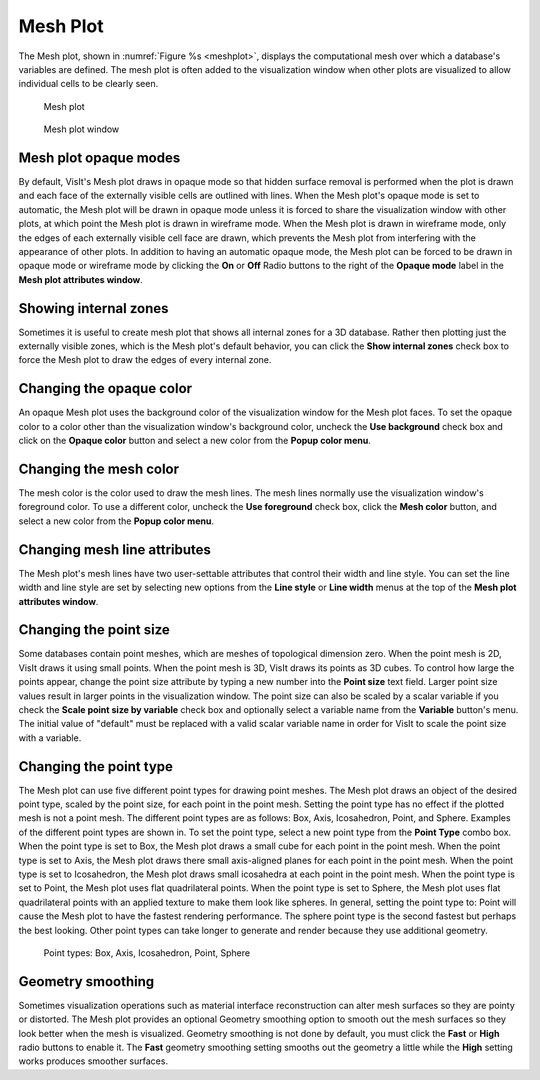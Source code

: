 Mesh Plot
~~~~~~~~~

The Mesh plot, shown in :numref:`Figure %s <meshplot>`, displays the computational
mesh over which a database's variables are defined. The mesh plot is often
added to the visualization window when other plots are visualized to allow
individual cells to be clearly seen.

.. _meshplot:

.. figure:: ../images/meshplot.png

   Mesh plot

.. _meshwindow:

.. figure:: ../images/meshwindow.png

   Mesh plot window

Mesh plot opaque modes
""""""""""""""""""""""

By default, VisIt's Mesh plot draws in opaque mode so that hidden surface
removal is performed when the plot is drawn and each face of the externally
visible cells are outlined with lines. When the Mesh plot's opaque mode is
set to automatic, the Mesh plot will be drawn in opaque mode unless it is
forced to share the visualization window with other plots, at which point
the Mesh plot is drawn in wireframe mode. When the Mesh plot is drawn in
wireframe mode, only the edges of each externally visible cell face are
drawn, which prevents the Mesh plot from interfering with the appearance of
other plots. In addition to having an automatic opaque mode, the Mesh plot
can be forced to be drawn in opaque mode or wireframe mode by clicking the
**On** or **Off** Radio buttons to the right of the **Opaque mode** label in the
**Mesh plot attributes window**.

Showing internal zones
""""""""""""""""""""""

Sometimes it is useful to create mesh plot that shows all internal zones for a
3D database. Rather then plotting just the externally visible zones, which is
the Mesh plot's default behavior, you can click the **Show internal zones**
check box to force the Mesh plot to draw the edges of every internal zone.

Changing the opaque color
"""""""""""""""""""""""""

An opaque Mesh plot uses the background color of the visualization window for
the Mesh plot faces. To set the opaque color to a color other than the
visualization window's background color, uncheck the **Use background**
check box and click on the **Opaque color** button and select a new color from
the **Popup color menu**.

Changing the mesh color
"""""""""""""""""""""""

The mesh color is the color used to draw the mesh lines. The mesh lines normally
use the visualization window's foreground color. To use a different color,
uncheck the **Use foreground** check box, click the **Mesh color** button, and
select a new color from the **Popup color menu**.

Changing mesh line attributes
"""""""""""""""""""""""""""""

The Mesh plot's mesh lines have two user-settable attributes that control their
width and line style. You can set the line width and line style are set by
selecting new options from the **Line style** or **Line width** menus at the top
of the **Mesh plot attributes window**.

Changing the point size
"""""""""""""""""""""""

Some databases contain point meshes, which are meshes of topological dimension
zero. When the point mesh is 2D, VisIt draws it using small points. When the
point mesh is 3D, VisIt draws its points as 3D cubes. To control how large the
points appear, change the point size attribute by typing a new number into the
**Point size** text field. Larger point size values result in larger points in
the visualization window. The point size can also be scaled by a scalar variable
if you check the **Scale point size by variable** check box and optionally
select a variable name from the **Variable** button's menu. The initial value of
"default" must be replaced with a valid scalar variable name in order for VisIt
to scale the point size with a variable.

Changing the point type
"""""""""""""""""""""""

The Mesh plot can use five different point types for drawing point meshes. The
Mesh plot draws an object of the desired point type, scaled by the point size,
for each point in the point mesh. Setting the point type has no effect if the
plotted mesh is not a point mesh. The different point types are as follows:
Box, Axis, Icosahedron, Point, and Sphere. Examples of the different point
types are shown in. To set the point type, select a new point type from the
**Point Type** combo box. When the point type is set to Box, the Mesh plot
draws a small cube for each point in the point mesh. When the point type is
set to Axis, the Mesh plot draws there small axis-aligned planes for each point
in the point mesh. When the point type is set to Icosahedron, the Mesh plot
draws small icosahedra at each point in the point mesh. When the point type is
set to Point, the Mesh plot uses flat quadrilateral points. When the point type
is set to Sphere, the Mesh plot uses flat quadrilateral points with an applied
texture to make them look like spheres. In general, setting the point type to:
Point will cause the Mesh plot to have the fastest rendering performance. The
sphere point type is the second fastest but perhaps the best looking. Other
point types can take longer to generate and render because they use additional
geometry.

.. _pointtypes_mesh:

.. figure:: ../images/pointtypes.png

   Point types: Box, Axis, Icosahedron, Point, Sphere

Geometry smoothing
""""""""""""""""""

Sometimes visualization operations such as material interface reconstruction can
alter mesh surfaces so they are pointy or distorted. The Mesh plot provides an
optional Geometry smoothing option to smooth out the mesh surfaces so they look
better when the mesh is visualized. Geometry smoothing is not done by default,
you must click the **Fast** or **High** radio buttons to enable it. The
**Fast** geometry smoothing setting smooths out the geometry a little while the
**High** setting works produces smoother surfaces.
